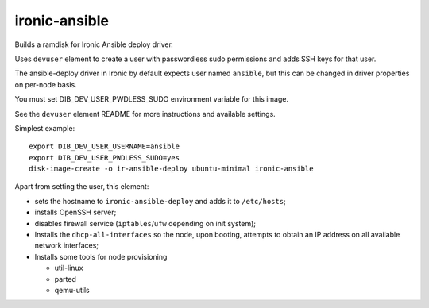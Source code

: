 ==============
ironic-ansible
==============

Builds a ramdisk for Ironic Ansible deploy driver.

Uses ``devuser`` element to create a user with passwordless sudo permissions
and adds SSH keys for that user.

The ansible-deploy driver in Ironic by default expects user named ``ansible``,
but this can be changed in driver properties on per-node basis.

You must set DIB_DEV_USER_PWDLESS_SUDO environment variable for this image.

See the ``devuser`` element README for more instructions
and available settings.

Simplest example::

    export DIB_DEV_USER_USERNAME=ansible
    export DIB_DEV_USER_PWDLESS_SUDO=yes
    disk-image-create -o ir-ansible-deploy ubuntu-minimal ironic-ansible

Apart from setting the user, this element:

- sets the hostname to ``ironic-ansible-deploy``
  and adds it to ``/etc/hosts``;
- installs OpenSSH server;
- disables firewall service (``iptables``/``ufw`` depending on init system);
- Installs the ``dhcp-all-interfaces`` so the node, upon booting,
  attempts to obtain an IP address on all available network interfaces;
- Installs some tools for node provisioning

  - util-linux
  - parted
  - qemu-utils
